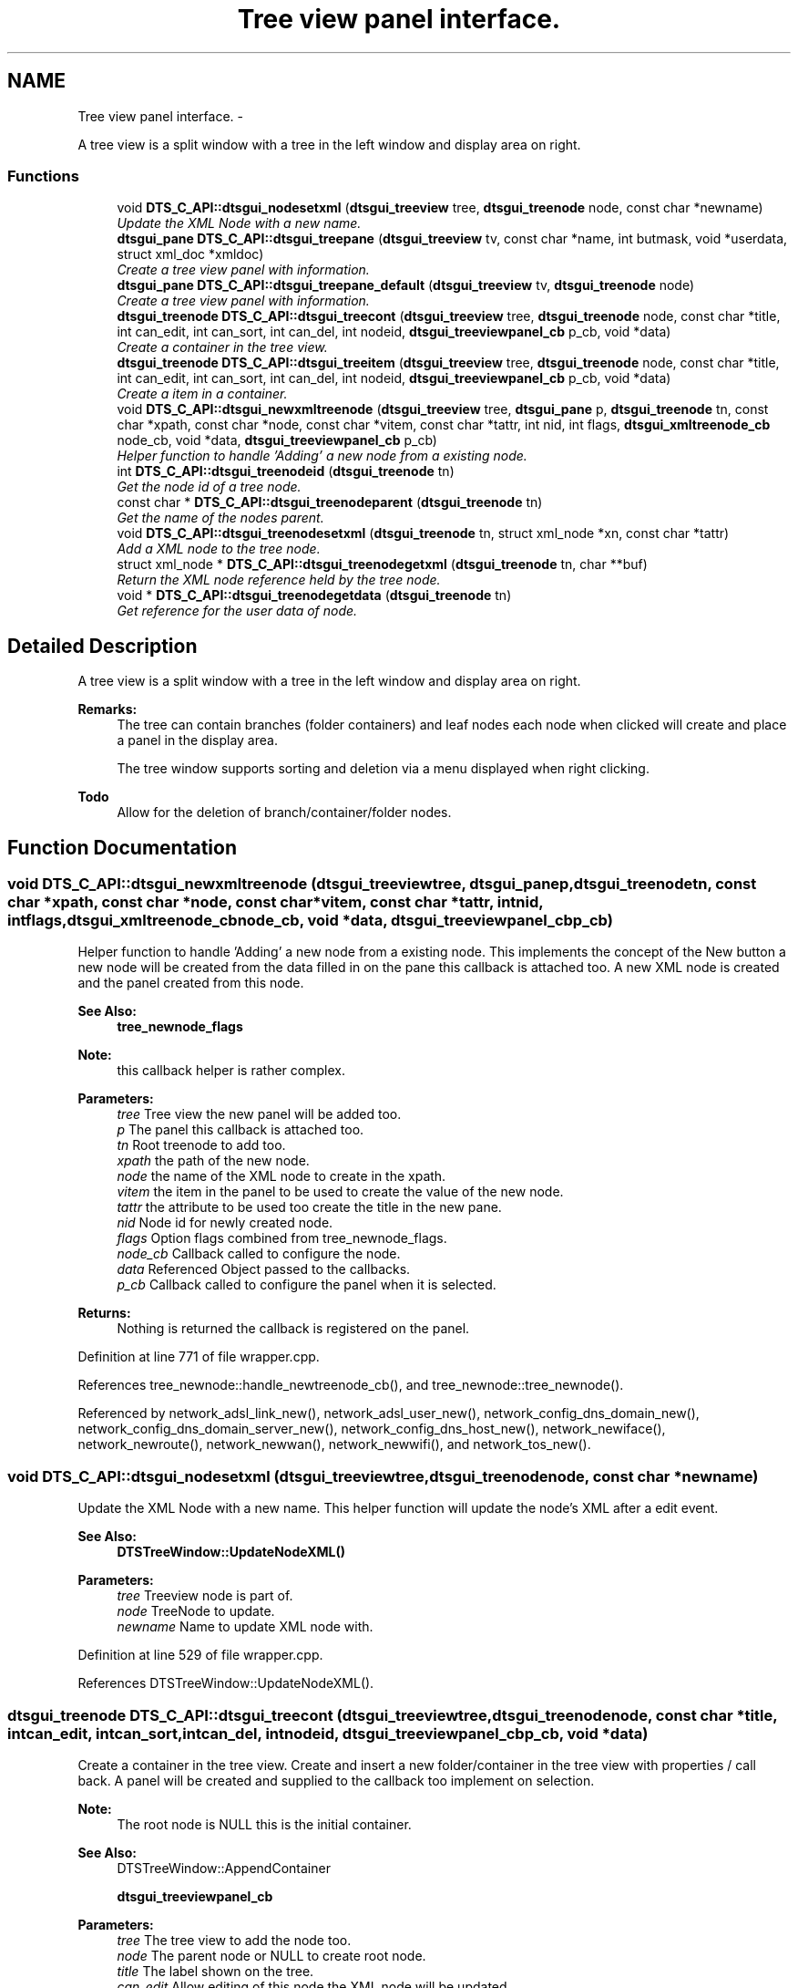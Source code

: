.TH "Tree view panel interface." 3 "Fri Oct 11 2013" "Version 0.00" "DTS Application wxWidgets GUI Library" \" -*- nroff -*-
.ad l
.nh
.SH NAME
Tree view panel interface. \- 
.PP
A tree view is a split window with a tree in the left window and display area on right\&.  

.SS "Functions"

.in +1c
.ti -1c
.RI "void \fBDTS_C_API::dtsgui_nodesetxml\fP (\fBdtsgui_treeview\fP tree, \fBdtsgui_treenode\fP node, const char *newname)"
.br
.RI "\fIUpdate the XML Node with a new name\&. \fP"
.ti -1c
.RI "\fBdtsgui_pane\fP \fBDTS_C_API::dtsgui_treepane\fP (\fBdtsgui_treeview\fP tv, const char *name, int butmask, void *userdata, struct xml_doc *xmldoc)"
.br
.RI "\fICreate a tree view panel with information\&. \fP"
.ti -1c
.RI "\fBdtsgui_pane\fP \fBDTS_C_API::dtsgui_treepane_default\fP (\fBdtsgui_treeview\fP tv, \fBdtsgui_treenode\fP node)"
.br
.RI "\fICreate a tree view panel with information\&. \fP"
.ti -1c
.RI "\fBdtsgui_treenode\fP \fBDTS_C_API::dtsgui_treecont\fP (\fBdtsgui_treeview\fP tree, \fBdtsgui_treenode\fP node, const char *title, int can_edit, int can_sort, int can_del, int nodeid, \fBdtsgui_treeviewpanel_cb\fP p_cb, void *data)"
.br
.RI "\fICreate a container in the tree view\&. \fP"
.ti -1c
.RI "\fBdtsgui_treenode\fP \fBDTS_C_API::dtsgui_treeitem\fP (\fBdtsgui_treeview\fP tree, \fBdtsgui_treenode\fP node, const char *title, int can_edit, int can_sort, int can_del, int nodeid, \fBdtsgui_treeviewpanel_cb\fP p_cb, void *data)"
.br
.RI "\fICreate a item in a container\&. \fP"
.ti -1c
.RI "void \fBDTS_C_API::dtsgui_newxmltreenode\fP (\fBdtsgui_treeview\fP tree, \fBdtsgui_pane\fP p, \fBdtsgui_treenode\fP tn, const char *xpath, const char *node, const char *vitem, const char *tattr, int nid, int flags, \fBdtsgui_xmltreenode_cb\fP node_cb, void *data, \fBdtsgui_treeviewpanel_cb\fP p_cb)"
.br
.RI "\fIHelper function to handle 'Adding' a new node from a existing node\&. \fP"
.ti -1c
.RI "int \fBDTS_C_API::dtsgui_treenodeid\fP (\fBdtsgui_treenode\fP tn)"
.br
.RI "\fIGet the node id of a tree node\&. \fP"
.ti -1c
.RI "const char * \fBDTS_C_API::dtsgui_treenodeparent\fP (\fBdtsgui_treenode\fP tn)"
.br
.RI "\fIGet the name of the nodes parent\&. \fP"
.ti -1c
.RI "void \fBDTS_C_API::dtsgui_treenodesetxml\fP (\fBdtsgui_treenode\fP tn, struct xml_node *xn, const char *tattr)"
.br
.RI "\fIAdd a XML node to the tree node\&. \fP"
.ti -1c
.RI "struct xml_node * \fBDTS_C_API::dtsgui_treenodegetxml\fP (\fBdtsgui_treenode\fP tn, char **buf)"
.br
.RI "\fIReturn the XML node reference held by the tree node\&. \fP"
.ti -1c
.RI "void * \fBDTS_C_API::dtsgui_treenodegetdata\fP (\fBdtsgui_treenode\fP tn)"
.br
.RI "\fIGet reference for the user data of node\&. \fP"
.in -1c
.SH "Detailed Description"
.PP 
A tree view is a split window with a tree in the left window and display area on right\&. 

\fBRemarks:\fP
.RS 4
The tree can contain branches (folder containers) and leaf nodes each node when clicked will create and place a panel in the display area\&. 
.PP
The tree window supports sorting and deletion via a menu displayed when right clicking\&. 
.RE
.PP
\fBTodo\fP
.RS 4
Allow for the deletion of branch/container/folder nodes\&. 
.RE
.PP

.SH "Function Documentation"
.PP 
.SS "void DTS_C_API::dtsgui_newxmltreenode (\fBdtsgui_treeview\fPtree, \fBdtsgui_pane\fPp, \fBdtsgui_treenode\fPtn, const char *xpath, const char *node, const char *vitem, const char *tattr, intnid, intflags, \fBdtsgui_xmltreenode_cb\fPnode_cb, void *data, \fBdtsgui_treeviewpanel_cb\fPp_cb)"

.PP
Helper function to handle 'Adding' a new node from a existing node\&. This implements the concept of the New button a new node will be created from the data filled in on the pane this callback is attached too\&. A new XML node is created and the panel created from this node\&.
.PP
\fBSee Also:\fP
.RS 4
\fBtree_newnode_flags\fP
.RE
.PP
\fBNote:\fP
.RS 4
this callback helper is rather complex\&.
.RE
.PP
\fBParameters:\fP
.RS 4
\fItree\fP Tree view the new panel will be added too\&. 
.br
\fIp\fP The panel this callback is attached too\&. 
.br
\fItn\fP Root treenode to add too\&. 
.br
\fIxpath\fP the path of the new node\&. 
.br
\fInode\fP the name of the XML node to create in the xpath\&. 
.br
\fIvitem\fP the item in the panel to be used to create the value of the new node\&. 
.br
\fItattr\fP the attribute to be used too create the title in the new pane\&. 
.br
\fInid\fP Node id for newly created node\&. 
.br
\fIflags\fP Option flags combined from tree_newnode_flags\&. 
.br
\fInode_cb\fP Callback called to configure the node\&. 
.br
\fIdata\fP Referenced Object passed to the callbacks\&. 
.br
\fIp_cb\fP Callback called to configure the panel when it is selected\&. 
.RE
.PP
\fBReturns:\fP
.RS 4
Nothing is returned the callback is registered on the panel\&. 
.RE
.PP

.PP
Definition at line 771 of file wrapper\&.cpp\&.
.PP
References tree_newnode::handle_newtreenode_cb(), and tree_newnode::tree_newnode()\&.
.PP
Referenced by network_adsl_link_new(), network_adsl_user_new(), network_config_dns_domain_new(), network_config_dns_domain_server_new(), network_config_dns_host_new(), network_newiface(), network_newroute(), network_newwan(), network_newwifi(), and network_tos_new()\&.
.SS "void DTS_C_API::dtsgui_nodesetxml (\fBdtsgui_treeview\fPtree, \fBdtsgui_treenode\fPnode, const char *newname)"

.PP
Update the XML Node with a new name\&. This helper function will update the node's XML after a edit event\&.
.PP
\fBSee Also:\fP
.RS 4
\fBDTSTreeWindow::UpdateNodeXML()\fP
.RE
.PP
\fBParameters:\fP
.RS 4
\fItree\fP Treeview node is part of\&. 
.br
\fInode\fP TreeNode to update\&. 
.br
\fInewname\fP Name to update XML node with\&. 
.RE
.PP

.PP
Definition at line 529 of file wrapper\&.cpp\&.
.PP
References DTSTreeWindow::UpdateNodeXML()\&.
.SS "\fBdtsgui_treenode\fP DTS_C_API::dtsgui_treecont (\fBdtsgui_treeview\fPtree, \fBdtsgui_treenode\fPnode, const char *title, intcan_edit, intcan_sort, intcan_del, intnodeid, \fBdtsgui_treeviewpanel_cb\fPp_cb, void *data)"

.PP
Create a container in the tree view\&. Create and insert a new folder/container in the tree view with properties / call back\&. A panel will be created and supplied to the callback too implement on selection\&.
.PP
\fBNote:\fP
.RS 4
The root node is NULL this is the initial container\&.
.RE
.PP
\fBSee Also:\fP
.RS 4
DTSTreeWindow::AppendContainer 
.PP
\fBdtsgui_treeviewpanel_cb\fP
.RE
.PP
\fBParameters:\fP
.RS 4
\fItree\fP The tree view to add the node too\&. 
.br
\fInode\fP The parent node or NULL to create root node\&. 
.br
\fItitle\fP The label shown on the tree\&. 
.br
\fIcan_edit\fP Allow editing of this node the XML node will be updated\&. 
.br
\fIcan_sort\fP Allow sorting of this node the XML node will be updated\&. 
.br
\fIcan_del\fP Not yet implemented for containers but will allow right click menu to delete\&. 
.br
\fInodeid\fP A value passed to the callback as convinence can be any value -1 will cause a blank panel\&. 
.br
\fIp_cb\fP Callback to pass panel for configuration on selection of the item\&. 
.br
\fIdata\fP Referenced object passed too callbacks\&. 
.RE
.PP

.PP
Definition at line 717 of file wrapper\&.cpp\&.
.PP
References DTSDVMCtrl::AppendContainer(), and DTSTreeWindow::GetTreeCtrl()\&.
.PP
Referenced by network_config_dns_domain_node(), and network_tree_setup()\&.
.SS "\fBdtsgui_treenode\fP DTS_C_API::dtsgui_treeitem (\fBdtsgui_treeview\fPtree, \fBdtsgui_treenode\fPnode, const char *title, intcan_edit, intcan_sort, intcan_del, intnodeid, \fBdtsgui_treeviewpanel_cb\fPp_cb, void *data)"

.PP
Create a item in a container\&. Create and insert a new item in the tree view in the node specified with properties / call back\&. A panel will be created and supplied to the callback too implement on selection\&.
.PP
\fBSee Also:\fP
.RS 4
DTSTreeWindow::AppendItem 
.PP
\fBdtsgui_treeviewpanel_cb\fP
.RE
.PP
\fBParameters:\fP
.RS 4
\fItree\fP The tree view to add the node too\&. 
.br
\fInode\fP The parent node or NULL to create root node\&. 
.br
\fItitle\fP The label shown on the tree\&. 
.br
\fIcan_edit\fP Allow editing of this node the XML node will be updated\&. 
.br
\fIcan_sort\fP Allow sorting of this node the XML node will be updated\&. 
.br
\fIcan_del\fP Allow right click menu to delete\&. 
.br
\fInodeid\fP A value passed to the callback as convinence can be any value -1 will cause a blank panel\&. 
.br
\fIp_cb\fP Callback to pass panel for configuration on selection of the item\&. 
.br
\fIdata\fP Referenced object passed too callbacks\&. 
.RE
.PP

.PP
Definition at line 741 of file wrapper\&.cpp\&.
.PP
References DTSDVMCtrl::AppendItem(), and DTSTreeWindow::GetTreeCtrl()\&.
.PP
Referenced by network_tree_setup()\&.
.SS "void* DTS_C_API::dtsgui_treenodegetdata (\fBdtsgui_treenode\fPtn)"

.PP
Get reference for the user data of node\&. \fBSee Also:\fP
.RS 4
\fBDTSDVMListStore::GetUserData()\fP 
.RE
.PP
\fBNote:\fP
.RS 4
This needs to be unreferenced\&. 
.RE
.PP
\fBParameters:\fP
.RS 4
\fItn\fP Tree node\&. 
.RE
.PP
\fBReturns:\fP
.RS 4
Reference to user data 
.RE
.PP

.PP
Definition at line 830 of file wrapper\&.cpp\&.
.PP
References DTSDVMListStore::GetUserData()\&.
.PP
Referenced by network_config_dns_domain_server()\&.
.SS "struct xml_node* DTS_C_API::dtsgui_treenodegetxml (\fBdtsgui_treenode\fPtn, char **buf)\fC [read]\fP"

.PP
Return the XML node reference held by the tree node\&. Returns the XML node of the node and optionally the title attribute\&.
.PP
\fBNote:\fP
.RS 4
The reference to the buffer and node needs to be droped\&. 
.RE
.PP
\fBParameters:\fP
.RS 4
\fItn\fP Tree node to obtain XML node from\&. 
.br
\fIbuf\fP a pointer to a buffer that will be set to the title attribute (Optional)\&. 
.RE
.PP
\fBReturns:\fP
.RS 4
Reference to the XML node stored in the tree node\&. 
.RE
.PP

.PP
Definition at line 819 of file wrapper\&.cpp\&.
.PP
References DTSDVMListStore::GetXMLData()\&.
.PP
Referenced by network_adsl_link(), network_adsl_user(), network_config_dns_domain(), network_config_dns_domain_server(), network_config_dns_host(), network_iface(), network_route(), network_tos(), network_wan(), and network_wifi()\&.
.SS "int DTS_C_API::dtsgui_treenodeid (\fBdtsgui_treenode\fPtn)"

.PP
Get the node id of a tree node\&. \fBSee Also:\fP
.RS 4
\fBDTSDVMListStore::GetNodeID()\fP
.RE
.PP
\fBParameters:\fP
.RS 4
\fItn\fP Tree Node to get the node of\&. 
.RE
.PP
\fBReturns:\fP
.RS 4
the user defined tree node ID 
.RE
.PP

.PP
Definition at line 784 of file wrapper\&.cpp\&.
.PP
References DTSDVMListStore::GetNodeID()\&.
.SS "const char* DTS_C_API::dtsgui_treenodeparent (\fBdtsgui_treenode\fPtn)"

.PP
Get the name of the nodes parent\&. \fBSee Also:\fP
.RS 4
\fBDTSDVMListStore::GetParentTitle()\fP 
.RE
.PP
\fBParameters:\fP
.RS 4
\fItn\fP Tree node 
.RE
.PP
\fBReturns:\fP
.RS 4
Name og the nodes parentI 
.RE
.PP

.PP
Definition at line 794 of file wrapper\&.cpp\&.
.PP
References DTSDVMListStore::GetParentTitle()\&.
.PP
Referenced by network_config_dns_domain_server_new()\&.
.SS "void DTS_C_API::dtsgui_treenodesetxml (\fBdtsgui_treenode\fPtn, struct xml_node *xn, const char *tattr)"

.PP
Add a XML node to the tree node\&. \fBSee Also:\fP
.RS 4
\fBDTSDVMListStore::SetXMLData\fP 
.RE
.PP
\fBParameters:\fP
.RS 4
\fItn\fP Tree node to set\&. 
.br
\fIxn\fP XML Node to reference\&. 
.br
\fItattr\fP Attribute in the XN that represents the title NULL if the value is the title\&. 
.RE
.PP

.PP
Definition at line 805 of file wrapper\&.cpp\&.
.PP
References DTSDVMListStore::SetXMLData()\&.
.PP
Referenced by network_tree_setup()\&.
.SS "\fBdtsgui_pane\fP DTS_C_API::dtsgui_treepane (\fBdtsgui_treeview\fPtv, const char *name, intbutmask, void *userdata, struct xml_doc *xmldoc)"

.PP
Create a tree view panel with information\&. This will seldom be needed as panels are created and supplied in callbacks\&.
.PP
\fBSee Also:\fP
.RS 4
\fBDTSTreeWindow::CreatePane()\fP 
.PP
\fBpanel_buttons\fP
.RE
.PP
\fBParameters:\fP
.RS 4
\fItv\fP Tree view\&. 
.br
\fIname\fP Title placed on the panel top/center 
.br
\fIbutmask\fP A mask of buttons to be placed on the panel\&. 
.br
\fIuserdata\fP Referenced object available in event callbacks\&. 
.br
\fIxmldoc\fP XML doc reference used for updating XML elements\&. 
.RE
.PP
\fBReturns:\fP
.RS 4
New Tree Pane\&. 
.RE
.PP

.PP
Definition at line 674 of file wrapper\&.cpp\&.
.PP
References DTSTreeWindow::CreatePane()\&.
.SS "\fBdtsgui_pane\fP DTS_C_API::dtsgui_treepane_default (\fBdtsgui_treeview\fPtv, \fBdtsgui_treenode\fPnode)"

.PP
Create a tree view panel with information\&. Create a pane from information obtained from node\&. Name of node is used for the panel title and a Accept/Undo button\&.
.PP
\fBNote:\fP
.RS 4
if node id is -1 no name/buttons are added the page is blank\&.
.RE
.PP
\fBSee Also:\fP
.RS 4
\fBDTSTreeWindow::CreatePane()\fP
.RE
.PP
\fBParameters:\fP
.RS 4
\fItv\fP Tree view\&. 
.br
\fInode\fP used as template for panel\&. 
.RE
.PP
\fBReturns:\fP
.RS 4
New Tree Pane\&. 
.RE
.PP

.PP
Definition at line 692 of file wrapper\&.cpp\&.
.PP
References DTSTreeWindow::CreatePane()\&.
.SH "Author"
.PP 
Generated automatically by Doxygen for DTS Application wxWidgets GUI Library from the source code\&.
